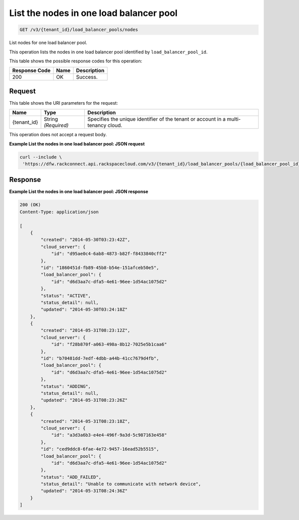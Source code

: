 
.. THIS OUTPUT IS GENERATED FROM THE WADL. DO NOT EDIT.

.. _get-list-the-nodes-in-one-load-balancer-pool-v3-tenant-id-load-balancer-pools-nodes:

List the nodes in one load balancer pool
^^^^^^^^^^^^^^^^^^^^^^^^^^^^^^^^^^^^^^^^^^^^^^^^^^^^^^^^^^^^^^^^^^^^^^^^^^^^^^^^

.. code::

    GET /v3/{tenant_id}/load_balancer_pools/nodes

List nodes for one load balancer pool.

This operation 				lists the nodes in 				one load balancer pool 				identified by ``load_balancer_pool_id``.



This table shows the possible response codes for this operation:


+--------------------------+-------------------------+-------------------------+
|Response Code             |Name                     |Description              |
+==========================+=========================+=========================+
|200                       |OK                       |Success.                 |
+--------------------------+-------------------------+-------------------------+


Request
""""""""""""""""




This table shows the URI parameters for the request:

+--------------------------+-------------------------+-------------------------+
|Name                      |Type                     |Description              |
+==========================+=========================+=========================+
|{tenant_id}               |String *(Required)*      |Specifies the unique     |
|                          |                         |identifier of the tenant |
|                          |                         |or account in a multi-   |
|                          |                         |tenancy cloud.           |
+--------------------------+-------------------------+-------------------------+





This operation does not accept a request body.




**Example List the nodes in one load balancer pool: JSON request**


.. code::

   curl --include \
    'https://dfw.rackconnect.api.rackspacecloud.com/v3/{tenant_id}/load_balancer_pools/{load_balancer_pool_id}/nodes'





Response
""""""""""""""""










**Example List the nodes in one load balancer pool: JSON response**


.. code::

   200 (OK)
   Content-Type: application/json
   
   [
       {
           "created": "2014-05-30T03:23:42Z",
           "cloud_server": {
               "id": "d95ae0c4-6ab8-4873-b82f-f8433840cff2"
           }, 
           "id": "1860451d-fb89-45b8-b54e-151afceb50e5",
           "load_balancer_pool": {
               "id": "d6d3aa7c-dfa5-4e61-96ee-1d54ac1075d2"
           },
           "status": "ACTIVE",
           "status_detail": null,
           "updated": "2014-05-30T03:24:18Z"
       },
       {
           "created": "2014-05-31T08:23:12Z",
           "cloud_server": {
               "id": "f28b870f-a063-498a-8b12-7025e5b1caa6"
           },
           "id": "b70481dd-7edf-4dbb-a44b-41cc7679d4fb",
           "load_balancer_pool": {
               "id": "d6d3aa7c-dfa5-4e61-96ee-1d54ac1075d2"
           },
           "status": "ADDING",
           "status_detail": null,
           "updated": "2014-05-31T08:23:26Z"
       },
       {
           "created": "2014-05-31T08:23:18Z",
           "cloud_server": {
               "id": "a3d3a6b3-e4e4-496f-9a3d-5c987163e458"
           },
           "id": "ced9ddc8-6fae-4e72-9457-16ead52b5515",
           "load_balancer_pool": {
               "id": "d6d3aa7c-dfa5-4e61-96ee-1d54ac1075d2"
           },
           "status": "ADD_FAILED",
           "status_detail": "Unable to communicate with network device",
           "updated": "2014-05-31T08:24:36Z"
       }
   ]




